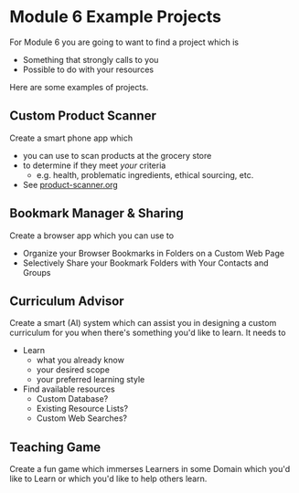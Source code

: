 * Module 6 Example Projects

For Module 6 you are going to want to find a project which is
    - Something that strongly calls to you
    - Possible to do with your resources

Here are some examples of projects.

** Custom Product Scanner
Create a smart phone app which
- you can use to scan products at the grocery store
- to determine if they meet /your/ criteria
      - e.g. health, problematic ingredients, ethical sourcing, etc.
- See [[file:product-scanner.org][product-scanner.org]]
  
** Bookmark Manager & Sharing
Create a browser app which you can use to
- Organize your Browser Bookmarks in Folders on a Custom Web Page
- Selectively Share your Bookmark Folders with Your Contacts and Groups

** Curriculum Advisor
Create a smart (AI) system which can assist you in designing a custom curriculum
for you when there's something you'd like to learn.  It needs to
- Learn
      - what you already know
      - your desired scope
      - your preferred learning style
- Find available resources
      - Custom Database?
      - Existing Resource Lists?
      - Custom Web Searches?

** Teaching Game
Create a fun game which immerses Learners in some Domain which you'd like to
Learn or which you'd like to help others learn.
